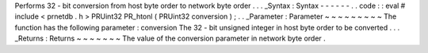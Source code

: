 Performs
32
-
bit
conversion
from
host
byte
order
to
network
byte
order
.
.
.
_Syntax
:
Syntax
-
-
-
-
-
-
.
.
code
:
:
eval
#
include
<
prnetdb
.
h
>
PRUint32
PR_htonl
(
PRUint32
conversion
)
;
.
.
_Parameter
:
Parameter
~
~
~
~
~
~
~
~
~
The
function
has
the
following
parameter
:
conversion
The
32
-
bit
unsigned
integer
in
host
byte
order
to
be
converted
.
.
.
_Returns
:
Returns
~
~
~
~
~
~
~
The
value
of
the
conversion
parameter
in
network
byte
order
.
